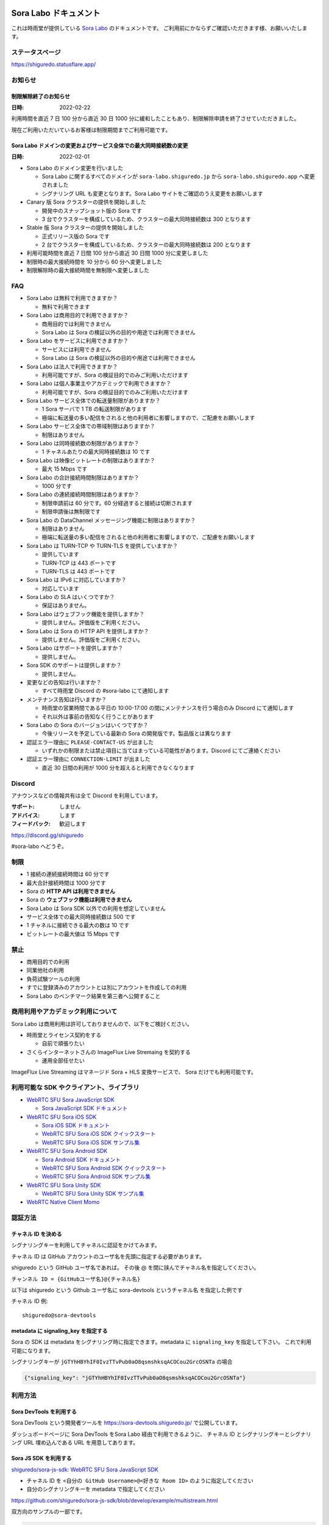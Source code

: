 ######################
Sora Labo ドキュメント
######################

これは時雨堂が提供している `Sora Labo <https://sora-labo.shiguredo.app/>`_ のドキュメントです。
ご利用前にかならずご確認いただきます様、お願いいたします。

ステータスページ
=====================

https://shiguredo.statusflare.app/

お知らせ
========

制限解除終了のお知らせ
------------------------------------------------------------------------------------

:日時: 2022-02-22

利用時間を直近 7 日 100 分から直近 30 日 1000 分に緩和したこともあり、制限解除申請を終了させていただきました。

現在ご利用いただいているお客様は制限期間までご利用可能です。

Sora Labo ドメインの変更およびサービス全体での最大同時接続数の変更
------------------------------------------------------------------------------------

:日時: 2022-02-01

- Sora Labo のドメイン変更を行いました

  - Sora Labo に関するすべてのドメインが ``sora-labo.shiguredo.jp`` から ``sora-labo.shiguredo.app`` へ変更されました
  - シグナリング URL も変更となります。Sora Labo サイトをご確認のうえ変更をお願いします

- Canary 版 Sora クラスターの提供を開始しました

  - 開発中のスナップショット版の Sora です
  - 3 台でクラスターを構成しているため、クラスターの最大同時接続数は 300 となります
- Stable 版 Sora クラスターの提供を開始しました

  - 正式リリース版の Sora です
  - 2 台でクラスターを構成しているため、クラスターの最大同時接続数は 200 となります
- 利用可能時間を直近 7 日間 100 分から直近 30 日間 1000 分に変更しました
- 制限時の最大接続時間を 10 分から 60 分へ変更しました
- 制限解除時の最大接続時間を無制限へ変更しました

FAQ
===

- Sora Labo は無料で利用できますか？

  - 無料で利用できます
- Sora Labo は商用目的で利用できますか？

  - 商用目的では利用できません
  - Sora Labo は Sora の検証以外の目的や用途では利用できません
- Sora Labo をサービスに利用できますか？

  - サービスには利用できません
  - Sora Labo は Sora の検証以外の目的や用途では利用できません
- Sora Labo は法人で利用できますか？

  - 利用可能ですが、Sora の検証目的でのみご利用いただけます
- Sora Labo は個人事業主やアカデミックで利用できますか？

  - 利用可能ですが、Sora の検証目的でのみご利用いただけます
- Sora Labo サービス全体での転送量制限がありますか？

  - 1 Sora サーバで 1 TB の転送制限があります
  - 極端に転送量の多い配信をされると他の利用者に影響しますので、ご配慮をお願いします
- Sora Labo サービス全体での帯域制限はありますか？

  - 制限はありません
- Sora Labo は同時接続数の制限がありますか？

  - 1 チャネルあたりの最大同時接続数は 10 です
- Sora Labo は映像ビットレートの制限はありますか？

  - 最大 15 Mbps です
- Sora Labo の合計接続時間制限はありますか？

  - 1000 分です
- Sora Labo の連続接続時間制限はありますか？

  - 制限申請前は 60 分です。60 分経過すると接続は切断されます
  - 制限申請後は無制限です
- Sora Labo の DataChannel メッセージング機能に制限はありますか？

  - 制限はありません
  - 極端に転送量の多い配信をされると他の利用者に影響しますので、ご配慮をお願いします
- Sora Labo は TURN-TCP や TURN-TLS を提供していますか？

  - 提供しています
  - TURN-TCP は 443 ポートです
  - TURN-TLS は 443 ポートです
- Sora Labo は IPv6 に対応していますか？

  - 対応しています
- Sora Labo の SLA はいくつですか？

  - 保証はありません。
- Sora Labo はウェブフック機能を提供しますか？

  - 提供しません。評価版をご利用ください。
- Sora Labo は Sora の HTTP API を提供しますか？

  - 提供しません。評価版をご利用ください。
- Sora Labo はサポートを提供しますか？

  - 提供しません。
- Sora SDK のサポートは提供しますか？

  - 提供しません。
- 変更などの告知は行いますか？

  - すべて時雨堂 Discord の #sora-labo にて通知します
- メンテナンス告知は行いますか？

  - 時雨堂の営業時間である平日の 10:00-17:00 の間にメンテナンスを行う場合のみ Discord にて通知します
  - それ以外は事前の告知なく行うことがあります
- Sora Labo の Sora のバージョンはいくつですか？

  - 今後リリースを予定している最新の Sora の開発版です。製品版とは異なります
- 認証エラー理由に ``PLEASE-CONTACT-US`` が出ました

  - いずれかの制限または禁止項目に当てはまっている可能性があります。Discord にてご連絡ください
- 認証エラー理由に ``CONNECTION-LIMIT`` が出ました

  - 直近 30 日間の利用が 1000 分を超えると利用できなくなります

Discord
=======

アナウンスなどの情報共有は全て Discord を利用しています。

:サポート: しません
:アドバイス: します
:フィードバック: 歓迎します

https://discord.gg/shiguredo

#sora-labo へどうぞ。

制限
====

- 1 接続の連続接続時間は 60 分です
- 最大合計接続時間は 1000 分です
- Sora の **HTTP API は利用できません**
- Sora の **ウェブフック機能は利用できません**
- Sora Labo は Sora SDK 以外での利用を想定していません
- サービス全体での最大同時接続数は 500 です
- 1 チャネルに接続できる最大の数は 10 です
- ビットレートの最大値は 15 Mbps です

禁止
====

- 商用目的での利用
- 同業他社の利用
- 負荷試験ツールの利用
- すでに登録済みのアカウントとは別にアカウントを作成しての利用
- Sora Labo のベンチマーク結果を第三者へ公開すること

商用利用やアカデミック利用について
=========================================

Sora Labo は商用利用は許可しておりませんので、以下をご検討ください。

- 時雨堂とライセンス契約をする

  - 自前で頑張りたい
- さくらインターネットさんの ImageFlux Live Stremaing を契約する

  - 運用全部任せたい

ImageFlux Live Streaming はマネージド Sora + HLS 変換サービスで、 Sora だけでも利用可能です。

利用可能な SDK やクライアント、ライブラリ
=========================================

- `WebRTC SFU Sora JavaScript SDK <https://github.com/shiguredo/sora-js-sdk>`_

  - `Sora JavaScript SDK ドキュメント <https://sora-js-sdk.shiguredo.jp//>`_
- `WebRTC SFU Sora iOS SDK <https://github.com/shiguredo/sora-ios-sdk>`_

  - `Sora iOS SDK ドキュメント <https://sora-ios-sdk.shiguredo.jp/>`_
  - `WebRTC SFU Sora iOS SDK クイックスタート <https://github.com/shiguredo/sora-ios-sdk-quickstart>`_
  - `WebRTC SFU Sora iOS SDK サンプル集 <https://github.com/shiguredo/sora-ios-sdk-samples>`_
- `WebRTC SFU Sora Android SDK <https://github.com/shiguredo/sora-android-sdk>`_

  - `Sora Android SDK ドキュメント <https://sora-android-sdk.shiguredo.jp/>`_
  - `WebRTC SFU Sora Android SDK クイックスタート <https://github.com/shiguredo/sora-android-sdk-quickstart>`_
  - `WebRTC SFU Sora Android SDK サンプル集 <https://github.com/shiguredo/sora-android-sdk-samples>`_
- `WebRTC SFU Sora Unity SDK <https://github.com/shiguredo/sora-unity-sdk>`_

  - `WebRTC SFU Sora Unity SDK サンプル集 <https://github.com/shiguredo/sora-unity-sdk-samples>`_
- `WebRTC Native Client Momo <https://github.com/shiguredo/momo>`_


認証方法
========

チャネル ID を決める
--------------------

シグナリングキーを利用してチャネルに認証をかけてみます。

チャネル ID は GitHub アカウントのユーザ名を先頭に指定する必要があります。

shiguredo という GitHub ユーザ名であれば。 その後 @ を間に挟んでチャネル名を指定してください。

``チャンネル ID = {GitHubユーザ名}@{チャネル名}``

以下は shiguredo という Github ユーザ名に sora-devtools というチャネル名 を指定した例です

チャネル ID 例::

    shiguredo@sora-devtools

metadata に signaling_key を指定する
------------------------------------

Sora の SDK は metadata をシグナリング時に指定できます。metadata に ``signaling_key`` を指定して下さい。
これで利用可能になります。

シグナリングキーが ``jGTYhHBYhIF0IvzTTvPub0aO8qsmshksqACOCou2GrcOSNTa`` の場合

.. code-block:: javascript

    {"signaling_key": "jGTYhHBYhIF0IvzTTvPub0aO8qsmshksqACOCou2GrcOSNTa"}


利用方法
========

Sora DevTools を利用する
------------------------

Sora DevTools という開発者ツールを https://sora-devtools.shiguredo.jp/ で公開しています。

ダッシュボードページに Sora DevTools をSora Labo 経由で利用できるように、
チャネル ID とシグナリングキーとシグナリング URL 埋め込んである URL を用意してあります。

.. image:: https://i.gyazo.com/6f347b31777778d9ec90a142fcba7d1b.png

Sora JS SDK を利用する
------------------------

`shiguredo/sora-js-sdk: WebRTC SFU Sora JavaScript SDK <https://github.com/shiguredo/sora-js-sdk>`_

- チャネル ID を ``<自分の GitHub Username>@<好きな Room ID>`` のように指定してください
- 自分のシグナリングキーを metadata で指定してください

https://github.com/shiguredo/sora-js-sdk/blob/develop/example/multistream.html

双方向のサンプルの一部です。

.. code-block:: javascript

    const channelId = "shiguredo@sora-devtools";
    const debug = false;
    const sora = connection("wss://<IPv4Address>.<ClusterType>.sora.sora-labo.shiguredo.app/signaling", debug);
    const metadata = {
      signaling_key: "jGTYhHBYhIF0IvzTTvPub0aO8qsmshksqACOCou2GrcOSNTa"
    };
    const options = {
      multistream: true
    };
    const publisher = sora.publisher(channelId, metadata, options);

Sora Android SDK を利用する
-------------------------------

`shiguredo/sora-android-sdk: WebRTC SFU Sora Android SDK <https://github.com/shiguredo/sora-android-sdk>`_

Sora Android SDK のクイックスタートまたはサンプル集を利用して Sora Labo に接続できます。

- `WebRTC SFU Sora Android SDK クイックスタート <https://github.com/shiguredo/sora-android-sdk-quickstart>`_
- `WebRTC SFU Sora Android SDK サンプル集 <https://github.com/shiguredo/sora-android-sdk-samples>`_

1. gradle.properties の作成
^^^^^^^^^^^^^^^^^^^^^^^^^^^^^^^^^

クイックスタートまたはサンプル集のディレクトリトップの ``gradle.properties.example`` を元に ``gradle.properties`` を作成します。

gradle.properties の作成::

  $ cp gradle.properties.example gradle.properties

2. 接続情報の設定
^^^^^^^^^^^^^^^^^^^^^

``gradle.properties`` に Sora Labo への接続情報を設定します。


- ``signaling_endpoint`` に Sora Labo の Sora シグナリング URLs を設定してください
- ``channel_id`` に ``<自分の GitHub Username>@<好きなチャネル名>`` を指定してください

  - ここでは GitHub Username を ``shiguredo`` としています
- ``signaling_metadata`` に自分のシグナリングキーを指定してください

  - ここではシグナリングキーを ``jGTYhHBYhIF0IvzTTvPub0aO8qsmshksqACOCou2GrcOSNTa`` としています


gradle.properties への設定例::

    # Setting Sora's signaling endpoint and channel_id
    signaling_endpoint = wss://<IPv4Address>.<ClusterType>.sora.sora-labo.shiguredo.app/signaling
    channel_id         = shiguredo@sora-devtools

    # Setting Signaling Metadata.
    # Quotes must be double escaped.
    # e.g.) signaling_metadata = {\\"spam\\":\\"egg\\"}
    # This setting is required. If you do not want to use it, set it to blank.
    signaling_metadata = {\\"signaling_key\\":\\"jGTYhHBYhIF0IvzTTvPub0aO8qsmshksqACOCou2GrcOSNTa\\"}

Sora iOS SDK を利用する
-------------------------------

`shiguredo/sora-ios-sdk: WebRTC SFU Sora iOS SDK <https://github.com/shiguredo/sora-ios-sdk>`_

Sora iOS SDK のクイックスタートまたはサンプル集を利用して Sora Labo に接続できます。

- `WebRTC SFU Sora iOS SDK クイックスタート <https://github.com/shiguredo/sora-ios-sdk-quickstart>`_
- `WebRTC SFU Sora iOS SDK サンプル集 <https://github.com/shiguredo/sora-ios-sdk-samples>`_

1. Environment.swift の作成
^^^^^^^^^^^^^^^^^^^^^^^^^^^^^^^

クイックスタートまたはサンプル集の ``Environment.example.swift`` を元に ``Environment.swift`` を作成します。

Environment.swift の作成::

  $ cp Environment.example.swift Environment.swift

2. 接続情報の設定
^^^^^^^^^^^^^^^^^^^

``Environment.swift`` に Sora Labo への接続情報を設定します。

- ``signaling_endpoint`` に Sora Labo の Sora シグナリング URLs を設定してください
- ``channel_id`` に ``<自分の GitHub Username>@<好きな チャネル名>`` を指定してください

  - ここでは GitHub Username を ``shiguredo`` としています
- ``signalingConnectMetadata`` に自分のシグナリングキーを**追加の上**指定してください

  - ここではシグナリングキーを ``jGTYhHBYhIF0IvzTTvPub0aO8qsmshksqACOCou2GrcOSNTa`` としています

Environment.swift への設定例::

    // 接続するサーバーのシグナリング URL
    static let urls = [URL(string: "wss://<IPv4Address>.<ClusterType>.sora.sora-labo.shiguredo.app/signaling")!]

    // チャネル ID
    static let channelId = "shiguredo@sora-devtools"

    // metadata
    static let signalingConnectMetadata = ["signaling_key" : "7jGTYhHBYhIF0IvzTTvPub0aO8qsmshksqACOCou2GrcOSNTa"]

3. 接続設定の追加
^^^^^^^^^^^^^^^^^^

接続設定に ``Environment.swift`` で指定した ``signalingConnectMetadata`` を追加します

クイックスタートの Environment.swift への設定例::

    func connect() {
        // 接続の設定を行います。
        let config = Configuration(url: Environment.url,
                                   channelId: Environment.channelId,
                                   role: .sendrecv,
                                   multistreamEnabled: true)

        // signalingConnectMetadata の設定を行います。
        config.signalingConnectMetadata = Environment.signalingConnectMetadata

サンプル集の SoraSDKManager.swift.swift への設定例::

        // Configurationを生成して、接続設定を行います。
        // 必須となる設定はurl, channelId, roleのみです。
        // その他の設定にはデフォルト値が指定されていますが、ここで必要に応じて自由に調整することが可能です。
        var configuration = Configuration(urlCandidates: Environment.urls, channelId: channelId, role: role,
                                          multistreamEnabled: multistreamEnabled)

        // signalingConnectMetadata の設定を行います。
        configuration.signalingConnectMetadata = Environment.signalingConnectMetadata

WebRTC Native Client Momo で Sora を利用する
--------------------------------------------

`shiguredo/momo: WebRTC Native Client Momo <https://github.com/shiguredo/momo>`_

Momo で Sora が利用できます。

- チャネル ID を ``<自分の GitHub Username>@<好きなチャネル名>`` のように指定してください

  - ここでは GitHub Username を ``shiguredo`` としています
- 自分のシグナリングキーを --metadata で指定してください

  - ここではシグナリングキーを ``jGTYhHBYhIF0IvzTTvPub0aO8qsmshksqACOCou2GrcOSNTa`` としています

GitHub Username が shiguredo で、 チャネル ID が sora-devtools の場合::

    ./momo --resolution VGA --no-audio --port 0 \
        sora --auto wss://<IPv4Address>.<ClusterType>.sora.sora-labo.shiguredo.app/signaling shiguredo@sora-devtools \
        --role sendonly --multistream true --video-codec-type VP8 --video-bit-rate 2500 \
        --metadata '{"signaling_key": "jGTYhHBYhIF0IvzTTvPub0aO8qsmshksqACOCou2GrcOSNTa"}'

Sora DevTools のマルチストリーム受信を開いて接続してみてください。

.. image:: https://i.gyazo.com/c0a807f72f7dad00084c3cd90970ca7b.png

AV1 を利用する
-------------------------------

Momo の最新版を利用することで AV1 を試すことが可能です。

`Sora と Momo で WebRTC の AV1 を試す <https://gist.github.com/voluntas/db82783b6a3f012977e6de641a16181e>`_

H.265 を利用する
-------------------------------

Safari Technology Preview 105 以降で設定で ``WebRTC H265 codec`` を有効にすることで H.265 を試すことが可能です。

`Sora で WebRTC の H.265 を試す <https://gist.github.com/voluntas/c271462d273285377593521dcb6dd6a5>`_

認証方法
========

チャネル ID を決める
--------------------

シグナリングキーを利用してチャネルに認証をかけてみます。

チャネル ID は GitHub アカウントのユーザ名を先頭に指定する必要があります。

shiguredo という GitHub ユーザ名であれば。 その後 @ を間に挟んでチャネル名を指定してください。

``チャンネル ID = {GitHubユーザ名}@{チャネル名}``

以下は shiguredo という Github ユーザ名に sora-devtools というチャネル名 を指定した例です

チャネル ID 例::

    shiguredo@sora-devtools

metadata に signaling_key を指定する
------------------------------------

Sora の SDK は metadata をシグナリング時に指定できます。metadata に ``signaling_key`` を指定して下さい。
これで利用可能になります。

シグナリングキーが ``jGTYhHBYhIF0IvzTTvPub0aO8qsmshksqACOCou2GrcOSNTa`` の場合

.. code-block:: javascript

    {"signaling_key": "jGTYhHBYhIF0IvzTTvPub0aO8qsmshksqACOCou2GrcOSNTa"}


Sora Labo のアカウントを削除する
========================================

**アカウントは削除しますが、ログは削除しないためアカウントを削除したとしても利用時間はリセットされません**

もし今後、 Sora Labo を利用しないのであればアカウントを削除できます。

ダッシュボードの一番下にアカウントの削除があります。

検証向け機能
============

TURN-TCP 利用強制機能
---------------------

指定した接続が TURN-TCP を利用するように強制可能にする機能です。

metadata 指定時に ``{"turn_tcp_only": true}`` を指定して下さい。

TURN-TLS 利用強制機能
---------------------

指定した接続が TURN-TLS を利用するように強制可能にする機能です。

metadata 指定時に ``{"turn_tls_only": true}`` を指定して下さい。

退会
====

退会した場合はアカウント情報は削除されますが、接続ログなどは削除されません。
そのため、再度サインアップしたとしても利用時間が復活したりはしません。

今後
====

**予定は未定**

- access_token 認証
    - API キーを利用して署名したトークを利用
- Sora HTTP API 利用
- Sora ウェブフック利用
- Discord 連携
- 接続時間制の限緩和
- 同時接続数制限の緩和
- ダッシュボードでの Sora 監視情報の閲覧
- ダッシュボードでの Sora HTTP API 回数閲覧
- ダッシュボードでの Sora HTTP API ログ閲覧
- ダッシュボードでの Sora 統計情報閲覧
- ダッシュボードでの Kohaku 統計情報閲覧
- ダッシュボードでのクライアント問題解析機能
- ダッシュボードでの Sora ログ閲覧
- 録画合成機能
- Sora Prebuild UI 組み込み機能
- チャネル ID 事前設定機能
- チケット機能

対応済み
----------

- 利用枠直近 7 日間 100 分から直近 30 日間 1000 分 へ拡大

######################
Sora Labo ドキュメント
######################

これは時雨堂が提供している `Sora Labo <https://sora-labo.shiguredo.app/>`_ のドキュメントです。
ご利用前にかならずご確認いただきます様、お願いいたします。

ステータスページ
=====================

https://shiguredo.statusflare.app/

お知らせ
========

制限解除終了のお知らせ
------------------------------------------------------------------------------------

:日時: 2022-02-22

利用時間を直近 7 日 100 分から直近 30 日 1000 分に緩和したこともあり、制限解除申請を終了させていただきました。

現在ご利用いただいているお客様は制限期間までご利用可能です。

Sora Labo ドメインの変更およびサービス全体での最大同時接続数の変更
------------------------------------------------------------------------------------

:日時: 2022-02-01

- Sora Labo のドメイン変更を行いました

  - Sora Labo に関するすべてのドメインが ``sora-labo.shiguredo.jp`` から ``sora-labo.shiguredo.app`` へ変更されました
  - シグナリング URL も変更となります。Sora Labo サイトをご確認のうえ変更をお願いします

- Canary 版 Sora クラスターの提供を開始しました

  - 開発中のスナップショット版の Sora です
  - 3 台でクラスターを構成しているため、クラスターの最大同時接続数は 300 となります
- Stable 版 Sora クラスターの提供を開始しました

  - 正式リリース版の Sora です
  - 2 台でクラスターを構成しているため、クラスターの最大同時接続数は 200 となります
- 利用可能時間を直近 7 日間 100 分から直近 30 日間 1000 分に変更しました
- 制限時の最大接続時間を 10 分から 60 分へ変更しました
- 制限解除時の最大接続時間を無制限へ変更しました

FAQ
===

- Sora Labo は無料で利用できますか？

  - 無料で利用できます
- Sora Labo は商用目的で利用できますか？

  - 商用目的では利用できません
  - Sora Labo は Sora の検証以外の目的や用途では利用できません
- Sora Labo をサービスに利用できますか？

  - サービスには利用できません
  - Sora Labo は Sora の検証以外の目的や用途では利用できません
- Sora Labo は法人で利用できますか？

  - 利用可能ですが、Sora の検証目的でのみご利用いただけます
- Sora Labo は個人事業主やアカデミックで利用できますか？

  - 利用可能ですが、Sora の検証目的でのみご利用いただけます
- Sora Labo サービス全体での転送量制限がありますか？

  - 1 Sora サーバで 1 TB の転送制限があります
  - 極端に転送量の多い配信をされると他の利用者に影響しますので、ご配慮をお願いします
- Sora Labo サービス全体での帯域制限はありますか？

  - 制限はありません
- Sora Labo は同時接続数の制限がありますか？

  - 1 チャネルあたりの最大同時接続数は 10 です
- Sora Labo は映像ビットレートの制限はありますか？

  - 最大 15 Mbps です
- Sora Labo の合計接続時間制限はありますか？

  - 1000 分です
- Sora Labo の連続接続時間制限はありますか？

  - 制限申請前は 60 分です。60 分経過すると接続は切断されます
  - 制限申請後は無制限です
- Sora Labo の DataChannel メッセージング機能に制限はありますか？

  - 制限はありません
  - 極端に転送量の多い配信をされると他の利用者に影響しますので、ご配慮をお願いします
- Sora Labo は TURN-TCP や TURN-TLS を提供していますか？

  - 提供しています
  - TURN-TCP は 443 ポートです
  - TURN-TLS は 443 ポートです
- Sora Labo は IPv6 に対応していますか？

  - 対応しています
- Sora Labo の SLA はいくつですか？

  - 保証はありません。
- Sora Labo はウェブフック機能を提供しますか？

  - 提供しません。評価版をご利用ください。
- Sora Labo は Sora の HTTP API を提供しますか？

  - 提供しません。評価版をご利用ください。
- Sora Labo はサポートを提供しますか？

  - 提供しません。
- Sora SDK のサポートは提供しますか？

  - 提供しません。
- 変更などの告知は行いますか？

  - すべて時雨堂 Discord の #sora-labo にて通知します
- メンテナンス告知は行いますか？

  - 時雨堂の営業時間である平日の 10:00-17:00 の間にメンテナンスを行う場合のみ Discord にて通知します
  - それ以外は事前の告知なく行うことがあります
- Sora Labo の Sora のバージョンはいくつですか？

  - 今後リリースを予定している最新の Sora の開発版です。製品版とは異なります
- 認証エラー理由に ``PLEASE-CONTACT-US`` が出ました

  - いずれかの制限または禁止項目に当てはまっている可能性があります。Discord にてご連絡ください
- 認証エラー理由に ``CONNECTION-LIMIT`` が出ました

  - 直近 30 日間の利用が 1000 分を超えると利用できなくなります

Discord
=======

アナウンスなどの情報共有は全て Discord を利用しています。

:サポート: しません
:アドバイス: します
:フィードバック: 歓迎します

https://discord.gg/shiguredo

#sora-labo へどうぞ。

制限
====

- 1 接続の連続接続時間は 60 分です
- 最大合計接続時間は 1000 分です
- Sora の **HTTP API は利用できません**
- Sora の **ウェブフック機能は利用できません**
- Sora Labo は Sora SDK 以外での利用を想定していません
- サービス全体での最大同時接続数は 500 です
- 1 チャネルに接続できる最大の数は 10 です
- ビットレートの最大値は 15 Mbps です

禁止
====

- 商用目的での利用
- 同業他社の利用
- 負荷試験ツールの利用
- すでに登録済みのアカウントとは別にアカウントを作成しての利用
- Sora Labo のベンチマーク結果を第三者へ公開すること

商用利用やアカデミック利用について
=========================================

Sora Labo は商用利用は許可しておりませんので、以下をご検討ください。

- 時雨堂とライセンス契約をする

  - 自前で頑張りたい
- さくらインターネットさんの ImageFlux Live Stremaing を契約する

  - 運用全部任せたい

ImageFlux Live Streaming はマネージド Sora + HLS 変換サービスで、 Sora だけでも利用可能です。

利用可能な SDK やクライアント、ライブラリ
=========================================

- `WebRTC SFU Sora JavaScript SDK <https://github.com/shiguredo/sora-js-sdk>`_

  - `Sora JavaScript SDK ドキュメント <https://sora-js-sdk.shiguredo.jp//>`_
- `WebRTC SFU Sora iOS SDK <https://github.com/shiguredo/sora-ios-sdk>`_

  - `Sora iOS SDK ドキュメント <https://sora-ios-sdk.shiguredo.jp/>`_
  - `WebRTC SFU Sora iOS SDK クイックスタート <https://github.com/shiguredo/sora-ios-sdk-quickstart>`_
  - `WebRTC SFU Sora iOS SDK サンプル集 <https://github.com/shiguredo/sora-ios-sdk-samples>`_
- `WebRTC SFU Sora Android SDK <https://github.com/shiguredo/sora-android-sdk>`_

  - `Sora Android SDK ドキュメント <https://sora-android-sdk.shiguredo.jp/>`_
  - `WebRTC SFU Sora Android SDK クイックスタート <https://github.com/shiguredo/sora-android-sdk-quickstart>`_
  - `WebRTC SFU Sora Android SDK サンプル集 <https://github.com/shiguredo/sora-android-sdk-samples>`_
- `WebRTC SFU Sora Unity SDK <https://github.com/shiguredo/sora-unity-sdk>`_

  - `WebRTC SFU Sora Unity SDK サンプル集 <https://github.com/shiguredo/sora-unity-sdk-samples>`_
- `WebRTC Native Client Momo <https://github.com/shiguredo/momo>`_

利用方法
========

Sora DevTools を利用する
------------------------

Sora DevTools という開発者ツールを https://sora-devtools.shiguredo.jp/ で公開しています。

ダッシュボードページに Sora DevTools をSora Labo 経由で利用できるように、
チャネル ID とシグナリングキーとシグナリング URL 埋め込んである URL を用意してあります。

.. image:: https://i.gyazo.com/6f347b31777778d9ec90a142fcba7d1b.png

Sora JS SDK を利用する
------------------------

`shiguredo/sora-js-sdk: WebRTC SFU Sora JavaScript SDK <https://github.com/shiguredo/sora-js-sdk>`_

- チャネル ID を ``<自分の GitHub Username>@<好きなチャネル名>`` のように指定してください
- 自分のシグナリングキーを metadata で指定してください

https://github.com/shiguredo/sora-js-sdk/blob/develop/example/multistream.html

双方向のサンプルの一部です。

.. code-block:: javascript

    const channelId = "shiguredo@sora-devtools";
    const debug = false;
    const sora = connection("wss://<IPv4Address>.<ClusterType>.sora.sora-labo.shiguredo.app/signaling", debug);
    const metadata = {
      signaling_key: "jGTYhHBYhIF0IvzTTvPub0aO8qsmshksqACOCou2GrcOSNTa"
    };
    const options = {
      multistream: true
    };
    const publisher = sora.publisher(channelId, metadata, options);

Sora Android SDK を利用する
-------------------------------

`shiguredo/sora-android-sdk: WebRTC SFU Sora Android SDK <https://github.com/shiguredo/sora-android-sdk>`_

Sora Android SDK のクイックスタートまたはサンプル集を利用して Sora Labo に接続できます。

- `WebRTC SFU Sora Android SDK クイックスタート <https://github.com/shiguredo/sora-android-sdk-quickstart>`_
- `WebRTC SFU Sora Android SDK サンプル集 <https://github.com/shiguredo/sora-android-sdk-samples>`_

1. gradle.properties の作成
^^^^^^^^^^^^^^^^^^^^^^^^^^^^^^^^^

クイックスタートまたはサンプル集のディレクトリトップの ``gradle.properties.example`` を元に ``gradle.properties`` を作成します。

gradle.properties の作成::

  $ cp gradle.properties.example gradle.properties

2. 接続情報の設定
^^^^^^^^^^^^^^^^^^^^^

``gradle.properties`` に Sora Labo への接続情報を設定します。

- ``signaling_endpoint`` に Sora Labo の Sora シグナリング URLs を設定してください
- ``channel_id`` に ``<自分の GitHub Username>@<好きなチャネル名>`` を指定してください

  - ここでは GitHub Username を ``shiguredo`` としています
- ``signaling_metadata`` に自分のシグナリングキーを指定してください

  - ここではシグナリングキーを ``jGTYhHBYhIF0IvzTTvPub0aO8qsmshksqACOCou2GrcOSNTa`` としています

gradle.properties への設定例::

    # Setting Sora's signaling endpoint and channel_id
    signaling_endpoint = wss://<IPv4Address>.<ClusterType>.sora.sora-labo.shiguredo.app/signaling
    channel_id         = shiguredo@sora-devtools

    # Setting Signaling Metadata.
    # Quotes must be double escaped.
    # e.g.) signaling_metadata = {\\"spam\\":\\"egg\\"}
    # This setting is required. If you do not want to use it, set it to blank.
    signaling_metadata = {\\"signaling_key\\":\\"jGTYhHBYhIF0IvzTTvPub0aO8qsmshksqACOCou2GrcOSNTa\\"}

Sora iOS SDK を利用する
-------------------------------

`shiguredo/sora-ios-sdk: WebRTC SFU Sora iOS SDK <https://github.com/shiguredo/sora-ios-sdk>`_

Sora iOS SDK のクイックスタートまたはサンプル集を利用して Sora Labo に接続できます。

- `WebRTC SFU Sora iOS SDK クイックスタート <https://github.com/shiguredo/sora-ios-sdk-quickstart>`_
- `WebRTC SFU Sora iOS SDK サンプル集 <https://github.com/shiguredo/sora-ios-sdk-samples>`_

1. Environment.swift の作成
^^^^^^^^^^^^^^^^^^^^^^^^^^^^^^^

クイックスタートまたはサンプル集の ``Environment.example.swift`` を元に ``Environment.swift`` を作成します。

Environment.swift の作成::

  $ cp Environment.example.swift Environment.swift

2. 接続情報の設定
^^^^^^^^^^^^^^^^^^^

``Environment.swift`` に Sora Labo への接続情報を設定します。

- ``signaling_endpoint`` に Sora Labo の Sora シグナリング URLs を設定してください
- ``channel_id`` に ``<自分の GitHub Username>@<好きなチャネル名>`` を指定してください

  - ここでは GitHub Username を ``shiguredo`` としています
- ``signalingConnectMetadata`` に自分のシグナリングキーを**追加の上**指定してください

  - ここではシグナリングキーを ``jGTYhHBYhIF0IvzTTvPub0aO8qsmshksqACOCou2GrcOSNTa`` としています

Environment.swift への設定例::

    // 接続するサーバーのシグナリング URL
    static let urls = [URL(string: "wss://<IPv4Address>.<ClusterType>.sora.sora-labo.shiguredo.app/signaling")!]

    // チャネル ID
    static let channelId = "shiguredo@sora-devtools"

    // metadata
    static let signalingConnectMetadata = ["signaling_key" : "7jGTYhHBYhIF0IvzTTvPub0aO8qsmshksqACOCou2GrcOSNTa"]

3. 接続設定の追加
^^^^^^^^^^^^^^^^^^

接続設定に ``Environment.swift`` で指定した ``signalingConnectMetadata`` を追加します

クイックスタートの Environment.swift への設定例::

    func connect() {
        // 接続の設定を行います。
        let config = Configuration(url: Environment.url,
                                   channelId: Environment.channelId,
                                   role: .sendrecv,
                                   multistreamEnabled: true)

        // signalingConnectMetadata の設定を行います。
        config.signalingConnectMetadata = Environment.signalingConnectMetadata

サンプル集の SoraSDKManager.swift.swift への設定例::

        // Configurationを生成して、接続設定を行います。
        // 必須となる設定はurl, channelId, roleのみです。
        // その他の設定にはデフォルト値が指定されていますが、ここで必要に応じて自由に調整することが可能です。
        var configuration = Configuration(urlCandidates: Environment.urls, channelId: channelId, role: role,
                                          multistreamEnabled: multistreamEnabled)

        // signalingConnectMetadata の設定を行います。
        configuration.signalingConnectMetadata = Environment.signalingConnectMetadata

WebRTC Native Client Momo で Sora を利用する
--------------------------------------------

`shiguredo/momo: WebRTC Native Client Momo <https://github.com/shiguredo/momo>`_

Momo で Sora が利用できます。

- チャネル ID を ``<自分の GitHub Username>@<好きな Room ID>`` のように指定してください

  - ここでは GitHub Username を ``shiguredo`` としています
- 自分のシグナリングキーを --metadata で指定してください

  - ここではシグナリングキーを ``jGTYhHBYhIF0IvzTTvPub0aO8qsmshksqACOCou2GrcOSNTa`` としています

GitHub Username が shiguredo で、 チャネル ID が sora-devtools の場合::

    ./momo --resolution VGA --no-audio --port 0 \
        sora --auto wss://<IPv4Address>.<ClusterType>.sora.sora-labo.shiguredo.app/signaling shiguredo@sora-devtools \
        --role sendonly --multistream true --video-codec-type VP8 --video-bit-rate 2500 \
        --metadata '{"signaling_key": "jGTYhHBYhIF0IvzTTvPub0aO8qsmshksqACOCou2GrcOSNTa"}'

Sora DevTools のマルチストリーム受信を開いて接続してみてください。

.. image:: https://i.gyazo.com/c0a807f72f7dad00084c3cd90970ca7b.png

AV1 を利用する
-------------------------------

Momo の最新版を利用することで AV1 を試すことが可能です。

`Sora と Momo で WebRTC の AV1 を試す <https://gist.github.com/voluntas/db82783b6a3f012977e6de641a16181e>`_

H.265 を利用する
-------------------------------

Safari Technology Preview 105 以降で設定で ``WebRTC H265 codec`` を有効にすることで H.265 を試すことが可能です。

`Sora で WebRTC の H.265 を試す <https://gist.github.com/voluntas/c271462d273285377593521dcb6dd6a5>`_

認証方法
========

チャネル ID を決める
--------------------

シグナリングキーを利用してチャネルに認証をかけてみます。

チャネル ID は GitHub アカウントのユーザ名を先頭に指定する必要があります。

shiguredo という GitHub ユーザ名であれば。 その後 @ を間に挟んでチャネル名を指定してください。

``チャンネル ID = {GitHubユーザ名}@{チャネル名}``

以下は shiguredo という Github ユーザ名に sora-devtools というチャネル名 を指定した例です

チャネル ID 例::

    shiguredo@sora-devtools

metadata に signaling_key を指定する
------------------------------------

Sora の SDK は metadata をシグナリング時に指定できます。metadata に ``signaling_key`` を指定して下さい。
これで利用可能になります。

シグナリングキーが ``jGTYhHBYhIF0IvzTTvPub0aO8qsmshksqACOCou2GrcOSNTa`` の場合

.. code-block:: javascript

    {"signaling_key": "jGTYhHBYhIF0IvzTTvPub0aO8qsmshksqACOCou2GrcOSNTa"}

検証向け機能
============

TURN-TCP 利用強制機能
---------------------

指定した接続が TURN-TCP を利用するように強制可能にする機能です。

metadata 指定時に ``{"turn_tcp_only": true}`` を指定して下さい。

TURN-TLS 利用強制機能
---------------------

指定した接続が TURN-TLS を利用するように強制可能にする機能です。

metadata 指定時に ``{"turn_tls_only": true}`` を指定して下さい。

Sora Labo のアカウントを削除する
=================================

**アカウントは削除しますが、ログは削除しないためアカウントを削除したとしても利用時間はリセットされません**

もし今後、 Sora Labo を利用しないのであればアカウントを削除できます。

ダッシュボードの一番下にアカウントの削除があります。

今後
====

**予定は未定**

- 利用枠直近 30 日間 2000 分 へ拡大
- アカデミックでの利用禁止
- access_token 認証
    - API キーを利用して署名したトークを利用
- Sora HTTP API 利用
- Sora ウェブフック利用
- Discord 連携
- 接続時間制の限緩和
- 同時接続数制限の緩和
- ダッシュボードでの Sora 監視情報の閲覧
- ダッシュボードでの Sora HTTP API 回数閲覧
- ダッシュボードでの Sora HTTP API ログ閲覧
- ダッシュボードでの Sora 統計情報閲覧
- ダッシュボードでの Kohaku 統計情報閲覧
- ダッシュボードでのクライアント問題解析機能
- ダッシュボードでの Sora ログ閲覧
- 録画合成機能
- Sora Prebuild UI 組み込み機能
- チャネル ID 事前設定機能
- チケット機能

対応済み
----------

- 利用枠直近 7 日間 100 分から直近 30 日間 1000 分 へ拡大



